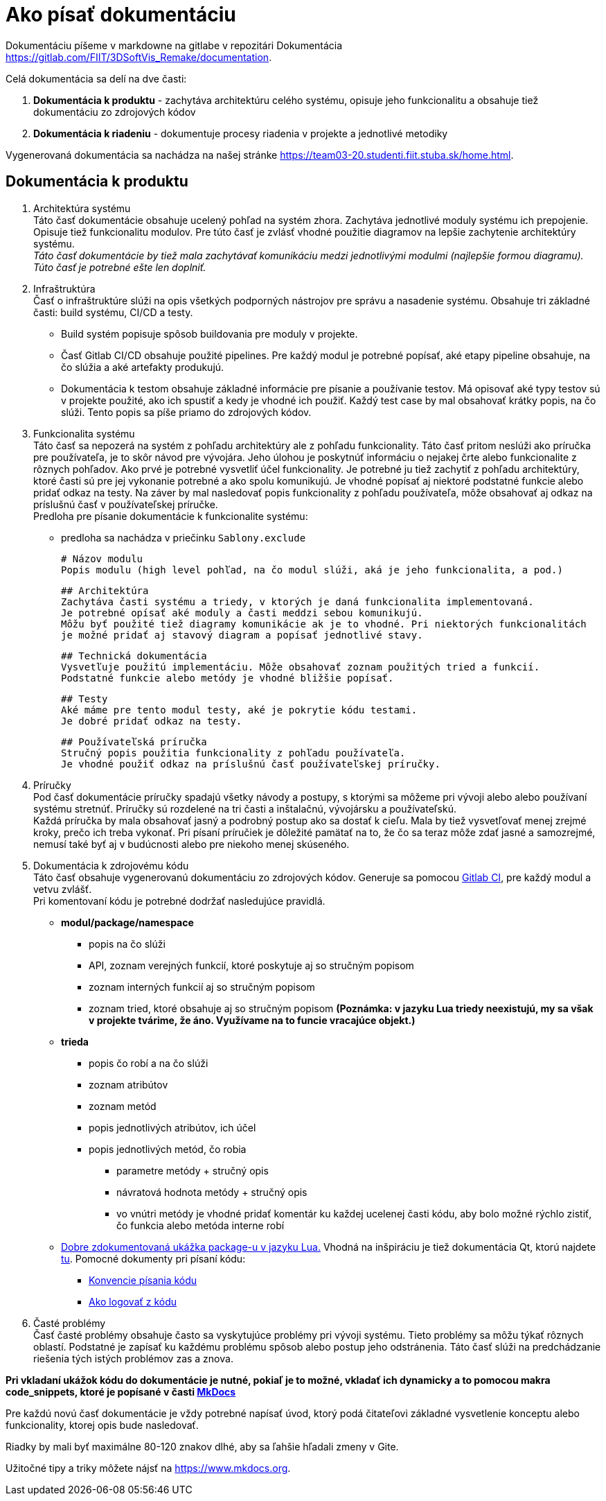 # Ako písať dokumentáciu

Dokumentáciu píšeme v markdowne na gitlabe v repozitári Dokumentácia <https://gitlab.com/FIIT/3DSoftVis_Remake/documentation>.

Celá dokumentácia sa delí na dve časti:

1. **Dokumentácia k produktu** - zachytáva architektúru celého systému, opisuje jeho funkcionalitu a obsahuje tiež dokumentáciu zo zdrojových kódov
2. **Dokumentácia k riadeniu** - dokumentuje procesy riadenia v projekte a jednotlivé metodiky

Vygenerovaná dokumentácia sa nachádza na našej stránke <https://team03-20.studenti.fiit.stuba.sk/home.html>.

## Dokumentácia k produktu

 1. Architektúra systému +
    Táto časť dokumentácie obsahuje ucelený pohľad na systém zhora. Zachytáva jednotlivé moduly systému ich prepojenie. Opisuje tiež funkcionalitu modulov. Pre túto časť je zvlásť vhodné použitie diagramov na lepšie zachytenie architektúry systému. +
_Táto časť dokumentácie by tiež mala zachytávať komunikáciu medzi jednotlivými modulmi (najlepšie formou diagramu). Túto časť je potrebné ešte len doplniť._

 2. Infraštruktúra +
    Časť o infraštruktúre slúži na opis všetkých podporných nástrojov pre správu a nasadenie systému.
    Obsahuje tri základné časti: build systému, CI/CD a testy.

    - Build systém popisuje spôsob buildovania pre moduly v projekte.
    - Časť Gitlab CI/CD obsahuje použité pipelines. Pre každý modul je potrebné popísať, aké etapy pipeline obsahuje, na
     čo slúžia a aké artefakty produkujú.
    - Dokumentácia k testom obsahuje základné informácie pre písanie a používanie testov. Má opisovať aké typy testov sú v projekte
     použité, ako ich spustiť a kedy je vhodné ich použiť. Každý test case by mal obsahovať krátky popis, na čo slúži. Tento popis
     sa píše priamo do zdrojových kódov.

 3. Funkcionalita systému +
    Táto časť sa nepozerá na systém z pohľadu architektúry ale z pohľadu funkcionality. Táto časť pritom neslúži ako príručka
    pre používateľa, je to skôr návod pre vývojára. Jeho úlohou je poskytnúť informáciu o nejakej črte alebo funkcionalite z rôznych pohľadov.
    Ako prvé je potrebné vysvetliť účel funkcionality. Je potrebné ju tiež zachytiť z pohľadu architektúry, ktoré časti sú pre jej vykonanie
    potrebné a ako spolu komunikujú. Je vhodné popísať aj niektoré podstatné funkcie alebo pridať odkaz na testy. Na záver by mal nasledovať
    popis funkcionality z pohľadu používateľa, môže obsahovať aj odkaz na príslušnú časť v používateľskej príručke. +
    Predloha pre písanie dokumentácie k funkcionalite systému:

    - predloha sa nachádza v priečinku `Sablony.exclude`

    # Názov modulu
    Popis modulu (high level pohľad, na čo modul slúži, aká je jeho funkcionalita, a pod.)

    ## Architektúra
    Zachytáva časti systému a triedy, v ktorých je daná funkcionalita implementovaná.
    Je potrebné opísať aké moduly a časti meddzi sebou komunikujú.
    Môžu byť použité tiež diagramy komunikácie ak je to vhodné. Pri niektorých funkcionalitách
    je možné pridať aj stavový diagram a popísať jednotlivé stavy.

    ## Technická dokumentácia
    Vysvetľuje použitú implementáciu. Môže obsahovať zoznam použitých tried a funkcií.
    Podstatné funkcie alebo metódy je vhodné bližšie popísať.

    ## Testy
    Aké máme pre tento modul testy, aké je pokrytie kódu testami.
    Je dobré pridať odkaz na testy.

    ## Používateľská príručka
    Stručný popis použitia funkcionality z pohľadu používateľa.
    Je vhodné použiť odkaz na príslušnú časť používateľskej príručky.

 4. Príručky +
    Pod časť dokumentácie príručky spadajú všetky návody a postupy, s ktorými sa môžeme pri vývoji alebo
    alebo používaní systému stretnúť. Príručky sú rozdelené na tri časti a inštalačnú, vývojársku a používateľskú. +
    Každá príručka by mala obsahovať jasný a podrobný postup ako sa dostať k cieľu. Mala by tiež vysvetľovať menej zrejmé kroky,
    prečo ich treba vykonať. Pri písaní príručiek je dôležité pamätať na to, že čo sa teraz môže zdať jasné a samozrejmé,
    nemusí také byť aj v budúcnosti alebo pre niekoho menej skúseného.

 5. Dokumentácia k zdrojovému kódu +
    Táto časť obsahuje vygenerovanú dokumentáciu zo zdrojových kódov. Generuje sa pomocou link:https://gitlab.com/FIIT/Common/Lua/luametrics/-/blob/develop/.gitlab-ci.yml[Gitlab CI], pre každý modul a vetvu zvlášť. +
    Pri komentovaní kódu je potrebné dodržať nasledujúce pravidlá. +
    * **modul/package/namespace**
      ** popis na čo slúži
      ** API, zoznam verejných funkcií, ktoré poskytuje aj so stručným popisom
      ** zoznam interných funkcií aj so stručným popisom
      ** zoznam tried, ktoré obsahuje aj so stručným popisom *(Poznámka: v jazyku Lua triedy neexistujú, my sa však v projekte
        tvárime, že áno. Využívame na to funcie vracajúce objekt.)*
    * **trieda**
      ** popis čo robí a na čo slúži
      ** zoznam atribútov
      ** zoznam metód
      ** popis jednotlivých atribútov, ich účel
      ** popis jednotlivých metód, čo robia
        *** parametre metódy + stručný opis
        *** návratová hodnota metódy + stručný opis
        *** vo vnútri metódy je vhodné pridať komentár ku každej ucelenej časti kódu, aby bolo možné rýchlo
          zistiť, čo funkcia alebo metóda interne robí +

    * link:https://github.com/LuaDist/luadist/blob/master/dist/package.lua[Dobre zdokumentovaná ukážka package-u v jazyku Lua.] Vhodná na inšpiráciu je tiež dokumentácia Qt, ktorú najdete link:https://doc.qt.io/qt-5/[tu]. Pomocné dokumenty pri písaní kódu: +
    ** link:konvencie.adoc[Konvencie písania kódu]
    ** link:ako_logovat_z_kodu.adoc[Ako logovať z kódu]

 6. Časté problémy +
    Časť časté problémy obsahuje často sa vyskytujúce problémy pri vývoji systému. Tieto problémy sa môžu týkať rôznych
    oblastí. Podstatné je zapísať ku každému problému spôsob alebo postup jeho odstránenia. Táto časť slúži na predchádzanie
    riešenia tých istých problémov zas a znova.

**Pri vkladaní ukážok kódu do dokumentácie je nutné, pokiaľ je to možné, vkladať ich dynamicky a to pomocou makra code_snippets, ktoré je popísané
v časti link:../../dokumentacia_k_produktu/infrastruktura/podporne_nastroje/mkdocs.adoc[MkDocs]**

Pre každú novú časť dokumentácie je vždy potrebné napísať úvod, ktorý podá čitateľovi základné vysvetlenie konceptu alebo
funkcionality, ktorej opis bude nasledovať.

Riadky by mali byť maximálne 80-120 znakov dlhé, aby sa ľahšie hľadali zmeny v Gite.

Užitočné tipy a triky môžete nájsť na <https://www.mkdocs.org>.
